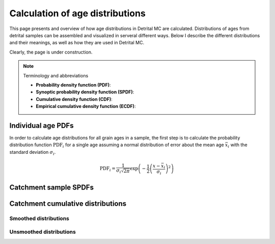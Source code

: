 Calculation of age distributions
================================

This page presents and overview of how age distributions in Detrital MC are calculated. Distributions of ages from detrital samples can be assembled and visualized in serveral different ways. Below I describe the different distributions and their meanings, as well as how they are used in Detrital MC.

Clearly, the page is under construction.

.. note::

   Terminology and abbreviations

   - **Probability density function (PDF)**: 
   - **Synoptic probability density function (SPDF)**:
   - **Cumulative density function (CDF)**:
   - **Empirical cumulative density function (ECDF)**:

Individual age PDFs
-------------------

In order to calculate age distributions for all grain ages in a sample, the first step is to calculate the probability distribution function :math:`\mathrm{PDF}_{i}` for a single age assuming a normal distribution of error about the mean age :math:`\bar{x}_{i}` with the standard deviation :math:`\sigma_{i}`.

.. math::

   \mathrm{PDF}_{i} = \frac{1}{\sigma_{i} \sqrt{2 \pi}} \exp \left(-\frac{1}{2} \left(\frac{x - \bar{x}_{i}}{\sigma_{i}} \right)^{2} \right)

Catchment sample SPDFs
----------------------

Catchment cumulative distributions
----------------------------------

Smoothed distributions
~~~~~~~~~~~~~~~~~~~~~~

Unsmoothed distributions
~~~~~~~~~~~~~~~~~~~~~~~~
